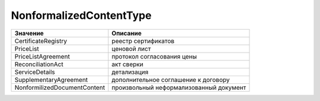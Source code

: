 NonformalizedContentType
========================


============================ =======================================
Значение                     Описание
============================ =======================================
CertificateRegistry          реестр сертификатов
PriceList                    ценовой лист
PriceListAgreement           протокол согласования цены
ReconciliationAct            акт сверки
ServiceDetails               детализация
SupplementaryAgreement       дополнительное соглашение к договору
NonformilizedDocumentContent произвольный неформализованный документ
============================ =======================================

